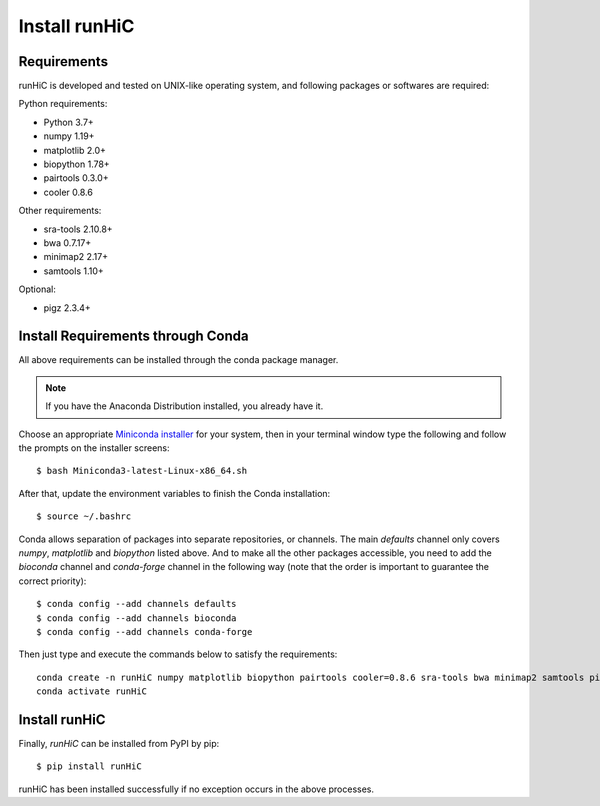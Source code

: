 Install runHiC
==============

Requirements
------------
runHiC is developed and tested on UNIX-like operating system, and following packages
or softwares are required:

Python requirements:

- Python 3.7+
- numpy 1.19+
- matplotlib 2.0+
- biopython 1.78+
- pairtools 0.3.0+
- cooler 0.8.6

Other requirements:

- sra-tools 2.10.8+
- bwa 0.7.17+
- minimap2 2.17+
- samtools 1.10+

Optional:

- pigz 2.3.4+

Install Requirements through Conda
----------------------------------
All above requirements can be installed through the conda package manager.

.. note:: If you have the Anaconda Distribution installed, you already have it.

Choose an appropriate `Miniconda installer <https://conda.io/miniconda.html>`_ for your system,
then in your terminal window type the following and follow the prompts on the installer screens::

    $ bash Miniconda3-latest-Linux-x86_64.sh

After that, update the environment variables to finish the Conda installation::

    $ source ~/.bashrc

Conda allows separation of packages into separate repositories, or channels. The main *defaults*
channel only covers *numpy*, *matplotlib* and *biopython* listed above. And to make all the other packages
accessible, you need to add the *bioconda* channel and *conda-forge* channel in the following way (note
that the order is important to guarantee the correct priority)::

    $ conda config --add channels defaults
    $ conda config --add channels bioconda
    $ conda config --add channels conda-forge

Then just type and execute the commands below to satisfy the requirements::

    conda create -n runHiC numpy matplotlib biopython pairtools cooler=0.8.6 sra-tools bwa minimap2 samtools pigz
    conda activate runHiC

Install runHiC
--------------
Finally, *runHiC* can be installed from PyPI by pip::
    
    $ pip install runHiC

runHiC has been installed successfully if no exception occurs in the above processes.
